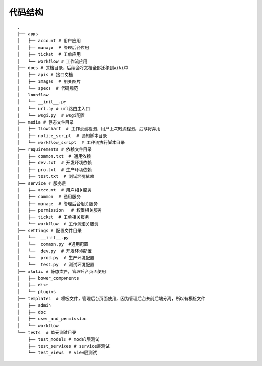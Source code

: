 ========
代码结构
========

::

  .
  ├── apps
  │   ├── account # 用户应用
  │   ├── manage  # 管理后台应用
  │   ├── ticket  # 工单应用
  │   └── workflow # 工作流应用
  ├── docs # 文档目录，后续会将文档全部迁移到wiki中
  │   ├── apis # 接口文档
  │   ├── images  # 相关图片
  │   └── specs  # 代码规范
  ├── loonflow 
  │   └── __init__.py
  |   └── url.py # url路由主入口
  |   └── wsgi.py  # wsgi配置
  ├── media # 静态文件目录
  │   ├── flowchart  # 工作流流程图，用户上次的流程图，后续将弃用
  │   ├── notice_script  # 通知脚本目录
  │   └── workflow_script  # 工作流执行脚本目录
  ├── requirements # 依赖文件目录
  │   ├── common.txt  # 通用依赖
  │   ├── dev.txt  # 开发环境依赖
  │   ├── pro.txt  # 生产环境依赖
  │   ├── test.txt  # 测试环境依赖
  ├── service # 服务层
  │   ├── account  # 用户相关服务
  │   ├── common  # 通用服务
  │   ├── manage  # 管理后台相关服务
  │   ├── permission   # 权限相关服务
  │   ├── ticket  # 工单相关服务
  │   └── workflow  # 工作流相关服务
  ├── settings # 配置文件目录
  │   └──  __init__.py
  │   └──  common.py  #通用配置
  │   └──  dev.py  # 开发环境配置
  │   └──  prod.py  # 生产环境配置
  │   └──  test.py  # 测试环境配置
  ├── static # 静态文件，管理后台页面使用
  │   ├── bower_components
  │   ├── dist
  │   └── plugins
  ├── templates  # 模板文件，管理后台页面使用，因为管理后台未前后端分离，所以有模板文件
  │   ├── admin
  │   ├── doc
  │   ├── user_and_permission
  │   └── workflow
  └── tests  # 单元测试目录
      ├── test_models # model层测试
      ├── test_services # service层测试
      └── test_views  # view层测试